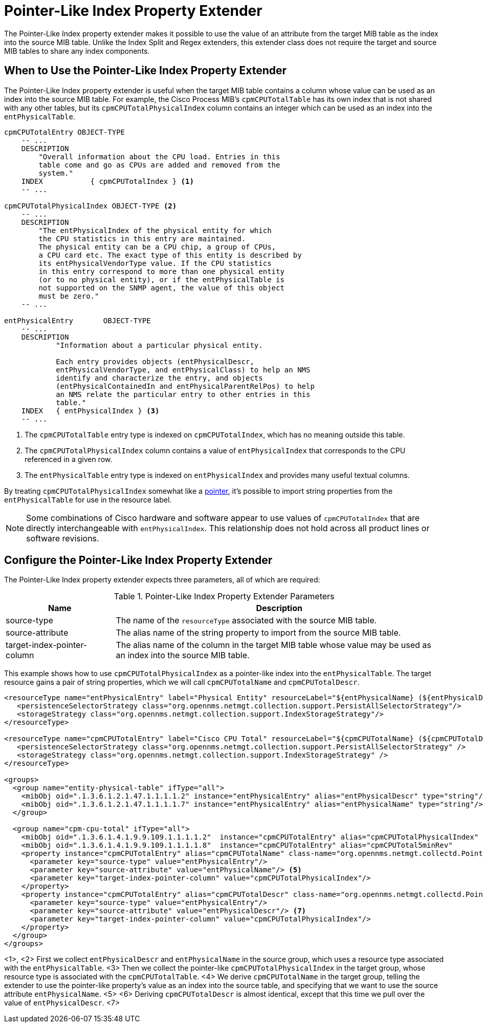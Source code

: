 = Pointer-Like Index Property Extender

The Pointer-Like Index property extender makes it possible to use the value of an attribute from the target MIB table as the index into the source MIB table.
Unlike the Index Split and Regex extenders, this extender class does not require the target and source MIB tables to share any index components.

== When to Use the Pointer-Like Index Property Extender

The Pointer-Like Index property extender is useful when the target MIB table contains a column whose value can be used as an index into the source MIB table.
For example, the Cisco Process MIB's `cpmCPUTotalTable` has its own index that is not shared with any other tables, but its `cpmCPUTotalPhysicalIndex` column contains an integer which can be used as an index into the `entPhysicalTable`.

[source, snmp-mib]
----
cpmCPUTotalEntry OBJECT-TYPE
    -- ...
    DESCRIPTION
        "Overall information about the CPU load. Entries in this
        table come and go as CPUs are added and removed from the
        system."
    INDEX           { cpmCPUTotalIndex } <1>
    -- ...

cpmCPUTotalPhysicalIndex OBJECT-TYPE <2>
    -- ...
    DESCRIPTION
        "The entPhysicalIndex of the physical entity for which
        the CPU statistics in this entry are maintained.
        The physical entity can be a CPU chip, a group of CPUs,
        a CPU card etc. The exact type of this entity is described by
        its entPhysicalVendorType value. If the CPU statistics
        in this entry correspond to more than one physical entity
        (or to no physical entity), or if the entPhysicalTable is
        not supported on the SNMP agent, the value of this object
        must be zero."
    -- ...

entPhysicalEntry       OBJECT-TYPE
    -- ...
    DESCRIPTION
            "Information about a particular physical entity.

            Each entry provides objects (entPhysicalDescr,
            entPhysicalVendorType, and entPhysicalClass) to help an NMS
            identify and characterize the entry, and objects
            (entPhysicalContainedIn and entPhysicalParentRelPos) to help
            an NMS relate the particular entry to other entries in this
            table."
    INDEX   { entPhysicalIndex } <3>
    -- ...
----
<1> The `cpmCPUTotalTable` entry type is indexed on `cpmCPUTotalIndex`, which has no meaning outside this table.
<2> The `cpmCPUTotalPhysicalIndex` column contains a value of `entPhysicalIndex` that corresponds to the CPU referenced in a given row.
<3> The `entPhysicalTable` entry type is indexed on `entPhysicalIndex` and provides many useful textual columns.

By treating `cpmCPUTotalPhysicalIndex` somewhat like a link:https://en.wikipedia.org/wiki/Pointer_(computer_programming)[pointer], it's possible to import string properties from the `entPhysicalTable` for use in the resource label.

NOTE: Some combinations of Cisco hardware and software appear to use values of `cpmCPUTotalIndex` that are directly interchangeable with `entPhysicalIndex`.
This relationship does not hold across all product lines or software revisions.

== Configure the Pointer-Like Index Property Extender

The Pointer-Like Index property extender expects three parameters, all of which are required:

.Pointer-Like Index Property Extender Parameters
[options="header", cols="1,3"]
|===
| Name
| Description

| source-type
| The name of the `resourceType` associated with the source MIB table.

| source-attribute
| The alias name of the string property to import from the source MIB table.

| target-index-pointer-column
| The alias name of the column in the target MIB table whose value may be used as an index into the source MIB table.
|===

This example shows how to use `cpmCPUTotalPhysicalIndex` as a pointer-like index into the `entPhysicalTable`.
The target resource gains a pair of string properties, which we will call `cpmCPUTotalName` and `cpmCPUTotalDescr`.

[source, xml]
----
<resourceType name="entPhysicalEntry" label="Physical Entity" resourceLabel="${entPhysicalName} (${entPhysicalDescr}))">
   <persistenceSelectorStrategy class="org.opennms.netmgt.collection.support.PersistAllSelectorStrategy"/>
   <storageStrategy class="org.opennms.netmgt.collection.support.IndexStorageStrategy"/>
</resourceType>

<resourceType name="cpmCPUTotalEntry" label="Cisco CPU Total" resourceLabel="${cpmCPUTotalName} (${cpmCPUTotalDescr})">
   <persistenceSelectorStrategy class="org.opennms.netmgt.collection.support.PersistAllSelectorStrategy" />
   <storageStrategy class="org.opennms.netmgt.collection.support.IndexStorageStrategy" />
</resourceType>

<groups>
  <group name="entity-physical-table" ifType="all">
    <mibObj oid=".1.3.6.1.2.1.47.1.1.1.1.2" instance="entPhysicalEntry" alias="entPhysicalDescr" type="string"/> <1>
    <mibObj oid=".1.3.6.1.2.1.47.1.1.1.1.7" instance="entPhysicalEntry" alias="entPhysicalName" type="string"/> <2>
  </group>

  <group name="cpm-cpu-total" ifType="all">
    <mibObj oid=".1.3.6.1.4.1.9.9.109.1.1.1.1.2"  instance="cpmCPUTotalEntry" alias="cpmCPUTotalPhysicalIndex"  type="string" /> <3>
    <mibObj oid=".1.3.6.1.4.1.9.9.109.1.1.1.1.8"  instance="cpmCPUTotalEntry" alias="cpmCPUTotal5minRev"        type="gauge" />
    <property instance="cpmCPUTotalEntry" alias="cpmCPUTotalName" class-name="org.opennms.netmgt.collectd.PointerLikeIndexPropertyExtender"> <4>
      <parameter key="source-type" value="entPhysicalEntry"/>
      <parameter key="source-attribute" value="entPhysicalName"/> <5>
      <parameter key="target-index-pointer-column" value="cpmCPUTotalPhysicalIndex"/>
    </property>
    <property instance="cpmCPUTotalEntry" alias="cpmCPUTotalDescr" class-name="org.opennms.netmgt.collectd.PointerLikeIndexPropertyExtender"> <6>
      <parameter key="source-type" value="entPhysicalEntry"/>
      <parameter key="source-attribute" value="entPhysicalDescr"/> <7>
      <parameter key="target-index-pointer-column" value="cpmCPUTotalPhysicalIndex"/>
    </property>
  </group>
</groups>
----
<1>, <2> First we collect `entPhysicalDescr` and `entPhysicalName` in the source group, which uses a resource type associated with the `entPhysicalTable`.
<3> Then we collect the pointer-like `cpmCPUTotalPhysicalIndex` in the target group, whose resource type is associated with the `cpmCPUTotalTable`.
<4> We derive `cpmCPUTotalName` in the target group, telling the extender to use the pointer-like property's value as an index into the source table, and specifying that we want to use the source attribute `entPhysicalName`. <5>
<6> Deriving `cpmCPUTotalDescr` is almost identical, except that this time we pull over the value of `entPhysicalDescr`. <7>
